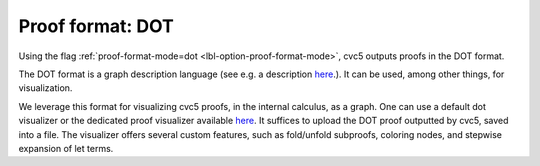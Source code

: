 Proof format: DOT
=================

Using the flag :ref:`proof-format-mode=dot <lbl-option-proof-format-mode>`, cvc5 outputs proofs in the DOT format.

The DOT format is a graph description language (see e.g. a description `here <https://en.wikipedia.org/wiki/DOT_(graph_description_language)>`_.). It can be used, among other things, for visualization.

We leverage this format for visualizing cvc5 proofs, in the internal calculus, as a graph. One can use a default dot visualizer or the dedicated proof visualizer available `here <https://ufmg-smite.github.io/proof-visualizer>`_. It suffices to upload the DOT proof outputted by cvc5, saved into a file. The visualizer offers several custom features, such as fold/unfold subproofs, coloring nodes, and stepwise expansion of let terms.
